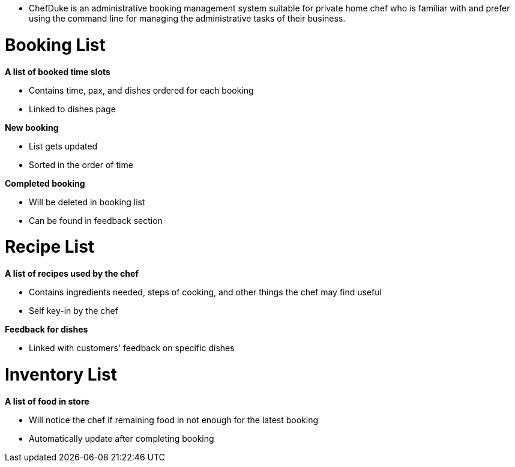 * ChefDuke is an administrative booking management system suitable for private home chef who is familiar with and prefer using the command line for managing the administrative tasks of their business.

# Booking List

**A list of booked time slots**

* Contains time, pax, and dishes ordered for each booking
* Linked to dishes page

**New booking**

* List gets updated
* Sorted in the order of time

**Completed booking**

* Will be deleted in booking list
* Can be found in feedback section

# Recipe List

**A list of recipes used by the chef**

* Contains ingredients needed, steps of cooking, and other things the chef may find useful
* Self key-in by the chef

**Feedback for dishes**

* Linked with customers' feedback on specific dishes

# Inventory List

**A list of food in store**

* Will notice the chef if remaining food in not enough for the latest booking
* Automatically update after completing booking
